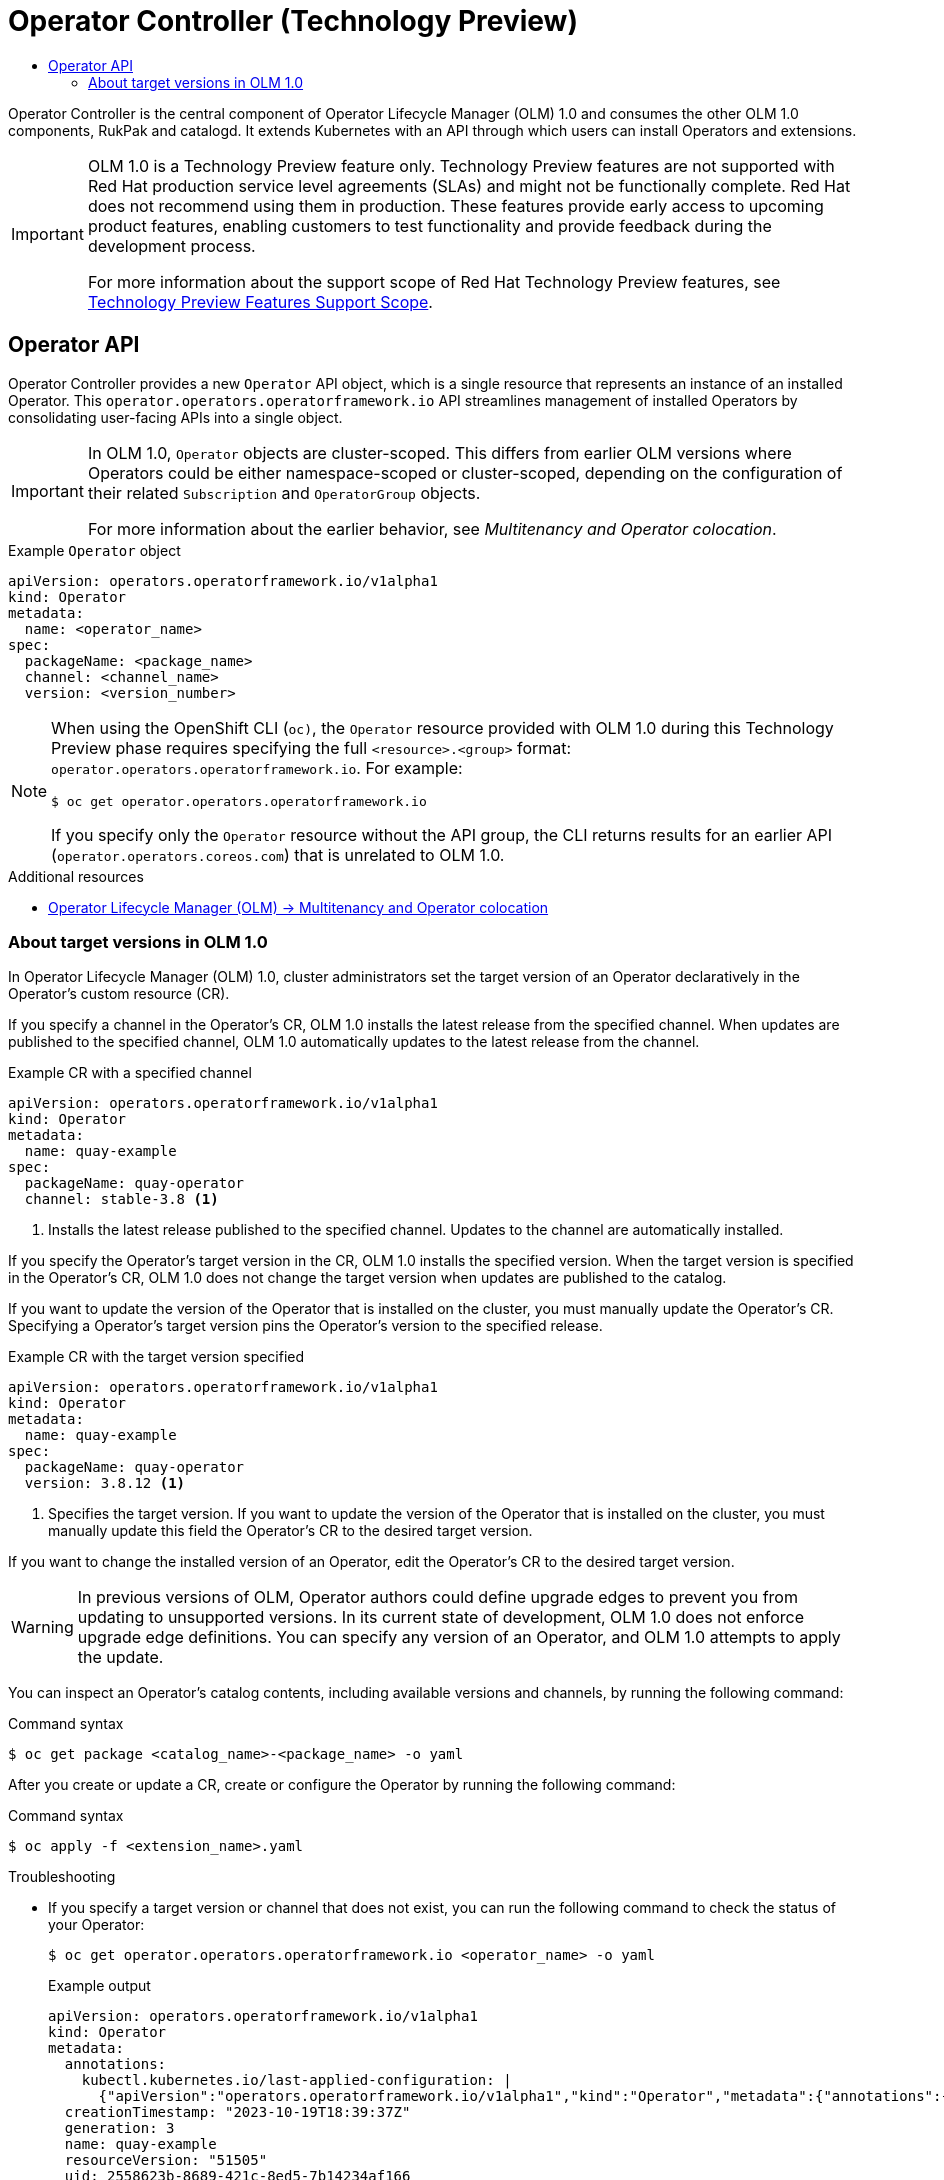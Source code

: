 :_mod-docs-content-type: ASSEMBLY
[id="olmv1-operator-controller"]
= Operator Controller (Technology Preview)
// The {product-title} attribute provides the context-sensitive name of the relevant OpenShift distribution, for example, "OpenShift Container Platform" or "OKD". The {product-version} attribute provides the product version relative to the distribution, for example "4.9".
// {product-title} and {product-version} are parsed when AsciiBinder queries the _distro_map.yml file in relation to the base branch of a pull request.
// See https://github.com/openshift/openshift-docs/blob/main/contributing_to_docs/doc_guidelines.adoc#product-name-and-version for more information on this topic.
// Other common attributes are defined in the following lines:
:data-uri:
:icons:
:experimental:
:toc: macro
:toc-title:
:imagesdir: images
:prewrap!:
:op-system-first: Red Hat Enterprise Linux CoreOS (RHCOS)
:op-system: RHCOS
:op-system-lowercase: rhcos
:op-system-base: RHEL
:op-system-base-full: Red Hat Enterprise Linux (RHEL)
:op-system-version: 8.x
:tsb-name: Template Service Broker
:kebab: image:kebab.png[title="Options menu"]
:rh-openstack-first: Red Hat OpenStack Platform (RHOSP)
:rh-openstack: RHOSP
:ai-full: Assisted Installer
:ai-version: 2.3
:cluster-manager-first: Red Hat OpenShift Cluster Manager
:cluster-manager: OpenShift Cluster Manager
:cluster-manager-url: link:https://console.redhat.com/openshift[OpenShift Cluster Manager Hybrid Cloud Console]
:cluster-manager-url-pull: link:https://console.redhat.com/openshift/install/pull-secret[pull secret from the Red Hat OpenShift Cluster Manager]
:insights-advisor-url: link:https://console.redhat.com/openshift/insights/advisor/[Insights Advisor]
:hybrid-console: Red Hat Hybrid Cloud Console
:hybrid-console-second: Hybrid Cloud Console
:oadp-first: OpenShift API for Data Protection (OADP)
:oadp-full: OpenShift API for Data Protection
:oc-first: pass:quotes[OpenShift CLI (`oc`)]
:product-registry: OpenShift image registry
:rh-storage-first: Red Hat OpenShift Data Foundation
:rh-storage: OpenShift Data Foundation
:rh-rhacm-first: Red Hat Advanced Cluster Management (RHACM)
:rh-rhacm: RHACM
:rh-rhacm-version: 2.8
:sandboxed-containers-first: OpenShift sandboxed containers
:sandboxed-containers-operator: OpenShift sandboxed containers Operator
:sandboxed-containers-version: 1.3
:sandboxed-containers-version-z: 1.3.3
:sandboxed-containers-legacy-version: 1.3.2
:cert-manager-operator: cert-manager Operator for Red Hat OpenShift
:secondary-scheduler-operator-full: Secondary Scheduler Operator for Red Hat OpenShift
:secondary-scheduler-operator: Secondary Scheduler Operator
// Backup and restore
:velero-domain: velero.io
:velero-version: 1.11
:launch: image:app-launcher.png[title="Application Launcher"]
:mtc-short: MTC
:mtc-full: Migration Toolkit for Containers
:mtc-version: 1.8
:mtc-version-z: 1.8.0
// builds (Valid only in 4.11 and later)
:builds-v2title: Builds for Red Hat OpenShift
:builds-v2shortname: OpenShift Builds v2
:builds-v1shortname: OpenShift Builds v1
//gitops
:gitops-title: Red Hat OpenShift GitOps
:gitops-shortname: GitOps
:gitops-ver: 1.1
:rh-app-icon: image:red-hat-applications-menu-icon.jpg[title="Red Hat applications"]
//pipelines
:pipelines-title: Red Hat OpenShift Pipelines
:pipelines-shortname: OpenShift Pipelines
:pipelines-ver: pipelines-1.12
:pipelines-version-number: 1.12
:tekton-chains: Tekton Chains
:tekton-hub: Tekton Hub
:artifact-hub: Artifact Hub
:pac: Pipelines as Code
//odo
:odo-title: odo
//OpenShift Kubernetes Engine
:oke: OpenShift Kubernetes Engine
//OpenShift Platform Plus
:opp: OpenShift Platform Plus
//openshift virtualization (cnv)
:VirtProductName: OpenShift Virtualization
:VirtVersion: 4.14
:KubeVirtVersion: v0.59.0
:HCOVersion: 4.14.0
:CNVNamespace: openshift-cnv
:CNVOperatorDisplayName: OpenShift Virtualization Operator
:CNVSubscriptionSpecSource: redhat-operators
:CNVSubscriptionSpecName: kubevirt-hyperconverged
:delete: image:delete.png[title="Delete"]
//distributed tracing
:DTProductName: Red Hat OpenShift distributed tracing platform
:DTShortName: distributed tracing platform
:DTProductVersion: 2.9
:JaegerName: Red Hat OpenShift distributed tracing platform (Jaeger)
:JaegerShortName: distributed tracing platform (Jaeger)
:JaegerVersion: 1.47.0
:OTELName: Red Hat OpenShift distributed tracing data collection
:OTELShortName: distributed tracing data collection
:OTELOperator: Red Hat OpenShift distributed tracing data collection Operator
:OTELVersion: 0.81.0
:TempoName: Red Hat OpenShift distributed tracing platform (Tempo)
:TempoShortName: distributed tracing platform (Tempo)
:TempoOperator: Tempo Operator
:TempoVersion: 2.1.1
//logging
:logging-title: logging subsystem for Red Hat OpenShift
:logging-title-uc: Logging subsystem for Red Hat OpenShift
:logging: logging subsystem
:logging-uc: Logging subsystem
//serverless
:ServerlessProductName: OpenShift Serverless
:ServerlessProductShortName: Serverless
:ServerlessOperatorName: OpenShift Serverless Operator
:FunctionsProductName: OpenShift Serverless Functions
//service mesh v2
:product-dedicated: Red Hat OpenShift Dedicated
:product-rosa: Red Hat OpenShift Service on AWS
:SMProductName: Red Hat OpenShift Service Mesh
:SMProductShortName: Service Mesh
:SMProductVersion: 2.4.4
:MaistraVersion: 2.4
//Service Mesh v1
:SMProductVersion1x: 1.1.18.2
//Windows containers
:productwinc: Red Hat OpenShift support for Windows Containers
// Red Hat Quay Container Security Operator
:rhq-cso: Red Hat Quay Container Security Operator
// Red Hat Quay
:quay: Red Hat Quay
:sno: single-node OpenShift
:sno-caps: Single-node OpenShift
//TALO and Redfish events Operators
:cgu-operator-first: Topology Aware Lifecycle Manager (TALM)
:cgu-operator-full: Topology Aware Lifecycle Manager
:cgu-operator: TALM
:redfish-operator: Bare Metal Event Relay
//Formerly known as CodeReady Containers and CodeReady Workspaces
:openshift-local-productname: Red Hat OpenShift Local
:openshift-dev-spaces-productname: Red Hat OpenShift Dev Spaces
// Factory-precaching-cli tool
:factory-prestaging-tool: factory-precaching-cli tool
:factory-prestaging-tool-caps: Factory-precaching-cli tool
:openshift-networking: Red Hat OpenShift Networking
// TODO - this probably needs to be different for OKD
//ifdef::openshift-origin[]
//:openshift-networking: OKD Networking
//endif::[]
// logical volume manager storage
:lvms-first: Logical volume manager storage (LVM Storage)
:lvms: LVM Storage
//Operator SDK version
:osdk_ver: 1.31.0
//Operator SDK version that shipped with the previous OCP 4.x release
:osdk_ver_n1: 1.28.0
//Next-gen (OCP 4.14+) Operator Lifecycle Manager, aka "v1"
:olmv1: OLM 1.0
:olmv1-first: Operator Lifecycle Manager (OLM) 1.0
:ztp-first: GitOps Zero Touch Provisioning (ZTP)
:ztp: GitOps ZTP
:3no: three-node OpenShift
:3no-caps: Three-node OpenShift
:run-once-operator: Run Once Duration Override Operator
// Web terminal
:web-terminal-op: Web Terminal Operator
:devworkspace-op: DevWorkspace Operator
:secrets-store-driver: Secrets Store CSI driver
:secrets-store-operator: Secrets Store CSI Driver Operator
//AWS STS
:sts-first: Security Token Service (STS)
:sts-full: Security Token Service
:sts-short: STS
//Cloud provider names
//AWS
:aws-first: Amazon Web Services (AWS)
:aws-full: Amazon Web Services
:aws-short: AWS
//GCP
:gcp-first: Google Cloud Platform (GCP)
:gcp-full: Google Cloud Platform
:gcp-short: GCP
//alibaba cloud
:alibaba: Alibaba Cloud
// IBM Cloud VPC
:ibmcloudVPCProductName: IBM Cloud VPC
:ibmcloudVPCRegProductName: IBM(R) Cloud VPC
// IBM Cloud
:ibm-cloud-bm: IBM Cloud Bare Metal (Classic)
:ibm-cloud-bm-reg: IBM Cloud(R) Bare Metal (Classic)
// IBM Power
:ibmpowerProductName: IBM Power
:ibmpowerRegProductName: IBM(R) Power
// IBM zSystems
:ibmzProductName: IBM Z
:ibmzRegProductName: IBM(R) Z
:linuxoneProductName: IBM(R) LinuxONE
//Azure
:azure-full: Microsoft Azure
:azure-short: Azure
//vSphere
:vmw-full: VMware vSphere
:vmw-short: vSphere
//Oracle
:oci-first: Oracle(R) Cloud Infrastructure
:oci: OCI
:ocvs-first: Oracle(R) Cloud VMware Solution (OCVS)
:ocvs: OCVS
:context: olmv1-operator-controller

toc::[]

Operator Controller is the central component of {olmv1-first} and consumes the other {olmv1} components, RukPak and catalogd. It extends Kubernetes with an API through which users can install Operators and extensions.

:FeatureName: {olmv1}
// When including this file, ensure that {FeatureName} is set immediately before
// the include. Otherwise it will result in an incorrect replacement.

[IMPORTANT]
====
[subs="attributes+"]
{FeatureName} is a Technology Preview feature only. Technology Preview features are not supported with Red Hat production service level agreements (SLAs) and might not be functionally complete. Red Hat does not recommend using them in production. These features provide early access to upcoming product features, enabling customers to test functionality and provide feedback during the development process.

For more information about the support scope of Red Hat Technology Preview features, see link:https://access.redhat.com/support/offerings/techpreview/[Technology Preview Features Support Scope].
====
// Undefine {FeatureName} attribute, so that any mistakes are easily spotted
:!FeatureName:

:leveloffset: +1

// Module included in the following assemblies:
//
// * operators/olm_v1/olmv1-plain-bundles.adoc

:_mod-docs-content-type: CONCEPT

[id="olmv1-operator-api"]
= Operator API

Operator Controller provides a new `Operator` API object, which is a single resource that represents an instance of an installed Operator. This `operator.operators.operatorframework.io` API streamlines management of installed Operators by consolidating user-facing APIs into a single object.

[IMPORTANT]
====
In {olmv1}, `Operator` objects are cluster-scoped. This differs from earlier OLM versions where Operators could be either namespace-scoped or cluster-scoped, depending on the configuration of their related `Subscription` and `OperatorGroup` objects.

For more information about the earlier behavior, see _Multitenancy and Operator colocation_.
====

.Example `Operator` object
[source,yaml]
----
apiVersion: operators.operatorframework.io/v1alpha1
kind: Operator
metadata:
  name: <operator_name>
spec:
  packageName: <package_name>
  channel: <channel_name>
  version: <version_number>
----

// Text snippet included in the following modules:
//
// * modules/olmv1-operator-api.adoc

:_mod-docs-content-type: SNIPPET

[NOTE]
====
When using the OpenShift CLI (`oc)`, the `Operator` resource provided with {olmv1} during this Technology Preview phase requires specifying the full `<resource>.<group>` format: `operator.operators.operatorframework.io`. For example:

[source,terminal]
----
$ oc get operator.operators.operatorframework.io
----

If you specify only the `Operator` resource without the API group, the CLI returns results for an earlier API (`operator.operators.coreos.com`) that is unrelated to {olmv1}.
====

:leveloffset!:
[role="_additional-resources"]
.Additional resources

* xref:../../../operators/understanding/olm/olm-colocation.adoc#olm-colocation[Operator Lifecycle Manager (OLM) -> Multitenancy and Operator colocation]

:leveloffset: +2

// Module included in the following assemblies:
//
// * operators/olm_v1/olmv1-installing-an-operator-from-a-catalog.adoc
// * operators/olm_v1/arch/olmv1-operator-controller.adoc

:_mod-docs-content-type: CONCEPT

[id="olmv1-about-operator-updates_{context}"]
= About target versions in {olmv1}

In {olmv1-first}, cluster administrators set the target version of an Operator declaratively in the Operator's custom resource (CR).

If you specify a channel in the Operator's CR, {olmv1} installs the latest release from the specified channel. When updates are published to the specified channel, {olmv1} automatically updates to the latest release from the channel.

.Example CR with a specified channel
[source,yaml]
----
apiVersion: operators.operatorframework.io/v1alpha1
kind: Operator
metadata:
  name: quay-example
spec:
  packageName: quay-operator
  channel: stable-3.8 <1>
----
<1> Installs the latest release published to the specified channel. Updates to the channel are automatically installed.

If you specify the Operator's target version in the CR, {olmv1} installs the specified version. When the target version is specified in the Operator's CR, {olmv1} does not change the target version when updates are published to the catalog.

If you want to update the version of the Operator that is installed on the cluster, you must manually update the Operator's CR. Specifying a Operator's target version pins the Operator's version to the specified release.

.Example CR with the target version specified
[source,yaml]
----
apiVersion: operators.operatorframework.io/v1alpha1
kind: Operator
metadata:
  name: quay-example
spec:
  packageName: quay-operator
  version: 3.8.12 <1>
----
<1> Specifies the target version. If you want to update the version of the Operator that is installed on the cluster, you must manually update this field the Operator's CR to the desired target version.

If you want to change the installed version of an Operator, edit the Operator's CR to the desired target version.

[WARNING]
====
In previous versions of OLM, Operator authors could define upgrade edges to prevent you from updating to unsupported versions. In its current state of development, {olmv1} does not enforce upgrade edge definitions. You can specify any version of an Operator, and {olmv1} attempts to apply the update.
====

You can inspect an Operator's catalog contents, including available versions and channels, by running the following command:

.Command syntax
[source,terminal]
----
$ oc get package <catalog_name>-<package_name> -o yaml
----

After you create or update a CR, create or configure the Operator by running the following command:

.Command syntax
[source,terminal]
----
$ oc apply -f <extension_name>.yaml
----

.Troubleshooting

* If you specify a target version or channel that does not exist, you can run the following command to check the status of your Operator:
+
[source,terminal]
----
$ oc get operator.operators.operatorframework.io <operator_name> -o yaml
----
+
.Example output
[source,text]
----
apiVersion: operators.operatorframework.io/v1alpha1
kind: Operator
metadata:
  annotations:
    kubectl.kubernetes.io/last-applied-configuration: |
      {"apiVersion":"operators.operatorframework.io/v1alpha1","kind":"Operator","metadata":{"annotations":{},"name":"quay-example"},"spec":{"packageName":"quay-operator","version":"999.99.9"}}
  creationTimestamp: "2023-10-19T18:39:37Z"
  generation: 3
  name: quay-example
  resourceVersion: "51505"
  uid: 2558623b-8689-421c-8ed5-7b14234af166
spec:
  packageName: quay-operator
  version: 999.99.9
status:
  conditions:
  - lastTransitionTime: "2023-10-19T18:50:34Z"
    message: package 'quay-operator' at version '999.99.9' not found
    observedGeneration: 3
    reason: ResolutionFailed
    status: "False"
    type: Resolved
  - lastTransitionTime: "2023-10-19T18:50:34Z"
    message: installation has not been attempted as resolution failed
    observedGeneration: 3
    reason: InstallationStatusUnknown
    status: Unknown
    type: Installed
----

:leveloffset!:

//# includes=_attributes/common-attributes,snippets/technology-preview,modules/olmv1-operator-api,modules/snippets/olmv1-operator-api-group,modules/olmv1-about-target-versions
